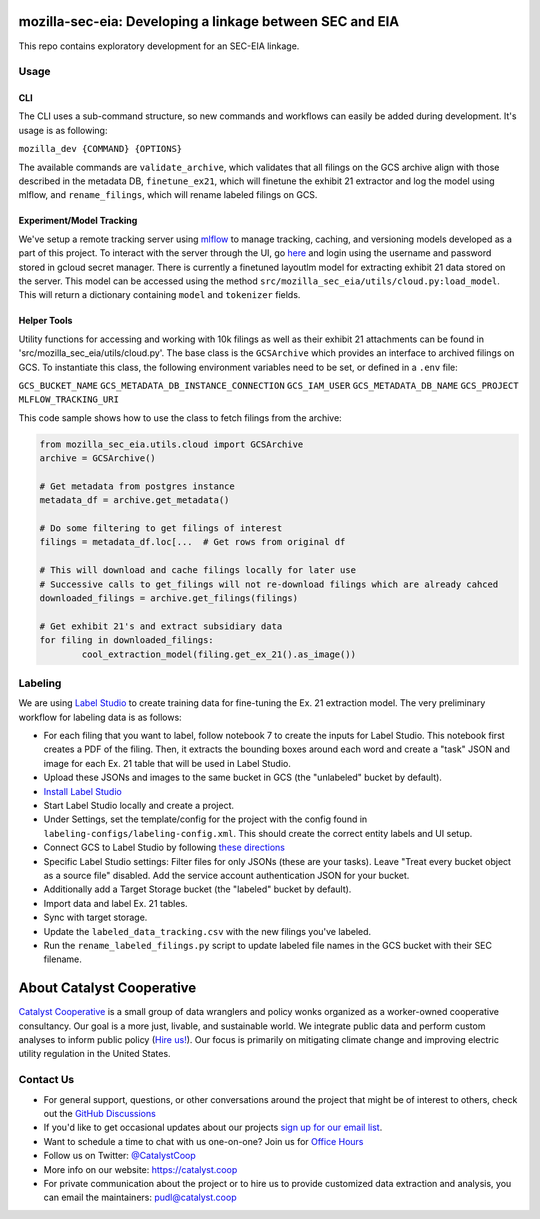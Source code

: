 mozilla-sec-eia: Developing a linkage between SEC and EIA
=======================================================================================

.. readme-intro

.. image:: https://github.com/catalyst-cooperative/mozilla-sec-eia/workflows/tox-pytest/badge.svg
   :target: https://github.com/catalyst-cooperative/mozilla-sec-eia/actions?query=workflow%3Atox-pytest
   :alt: Tox-PyTest Status

.. image:: https://img.shields.io/codecov/c/github/catalyst-cooperative/mozilla-sec-eia?style=flat&logo=codecov
   :target: https://codecov.io/gh/catalyst-cooperative/mozilla-sec-eia
   :alt: Codecov Test Coverage

.. image:: https://img.shields.io/readthedocs/catalystcoop-mozilla-sec-eia?style=flat&logo=readthedocs
   :target: https://catalystcoop-mozilla-sec-eia.readthedocs.io/en/latest/
   :alt: Read the Docs Build Status

.. image:: https://img.shields.io/pypi/v/catalystcoop.mozilla-sec-eia?style=flat&logo=python
   :target: https://pypi.org/project/catalystcoop.mozilla-sec-eia/
   :alt: PyPI Latest Version

.. image:: https://img.shields.io/conda/vn/conda-forge/catalystcoop.mozilla-sec-eia?style=flat&logo=condaforge
   :target: https://anaconda.org/conda-forge/catalystcoop.mozilla-sec-eia
   :alt: conda-forge Version

.. image:: https://img.shields.io/badge/code%20style-black-000000.svg
   :target: https://github.com/psf/black>
   :alt: Any color you want, so long as it's black.

This repo contains exploratory development for an SEC-EIA linkage.

Usage
-----
CLI
^^^
The CLI uses a sub-command structure, so new commands and workflows can easily be
added during development. It's usage is as following:

``mozilla_dev {COMMAND} {OPTIONS}``

The available commands are ``validate_archive``, which validates that all filings on
the GCS archive align with those described in the metadata DB, ``finetune_ex21``,
which will finetune the exhibit 21 extractor and log the model using mlflow, and
``rename_filings``, which will rename labeled filings on GCS.

Experiment/Model Tracking
^^^^^^^^^^^^^^^^^^^^^^^^^
We've setup a remote tracking server using `mlflow <https://mlflow.org/docs/latest/tracking.html>`_
to manage tracking, caching, and versioning models developed as a part of this project.
To interact with the server through the UI, go `here <https://mlflow-ned2up6sra-uc.a.run.app>`_
and login using the username and password stored in gcloud secret manager.
There is currently a finetuned layoutlm model for extracting exhibit 21 data stored
on the server. This model can be accessed using the method
``src/mozilla_sec_eia/utils/cloud.py:load_model``. This will return a dictionary
containing ``model`` and ``tokenizer`` fields.

Helper Tools
^^^^^^^^^^^^
Utility functions for accessing and working with 10k filings as well as their exhibit
21 attachments can be found in 'src/mozilla_sec_eia/utils/cloud.py'. The base class is
the ``GCSArchive`` which provides an interface to archived filings on GCS. To
instantiate this class, the following environment variables need to be set, or defined
in a ``.env`` file:

``GCS_BUCKET_NAME``
``GCS_METADATA_DB_INSTANCE_CONNECTION``
``GCS_IAM_USER``
``GCS_METADATA_DB_NAME``
``GCS_PROJECT``
``MLFLOW_TRACKING_URI``

This code sample shows how to use the class to fetch filings from the archive:

.. code-block:: python

   from mozilla_sec_eia.utils.cloud import GCSArchive
   archive = GCSArchive()

   # Get metadata from postgres instance
   metadata_df = archive.get_metadata()

   # Do some filtering to get filings of interest
   filings = metadata_df.loc[...  # Get rows from original df

   # This will download and cache filings locally for later use
   # Successive calls to get_filings will not re-download filings which are already cahced
   downloaded_filings = archive.get_filings(filings)

   # Get exhibit 21's and extract subsidiary data
   for filing in downloaded_filings:
           cool_extraction_model(filing.get_ex_21().as_image())

Labeling
--------
We are using `Label Studio <https://labelstud.io/>`_ to create training data
for fine-tuning the Ex. 21 extraction model. The very preliminary workflow
for labeling data is as follows:

* For each filing that you want to label, follow notebook 7 to create the
  inputs for Label Studio. This notebook first creates a PDF of the filing.
  Then, it extracts the bounding boxes around each word and create a "task"
  JSON and image for each Ex. 21 table that will be used in Label Studio.
* Upload these JSONs and images to the same bucket in GCS (the "unlabeled"
  bucket by default).
* `Install Label Studio <https://labelstud.io/guide/install>`_
* Start Label Studio locally and create a project.
* Under Settings, set the template/config for the project with the config
  found in ``labeling-configs/labeling-config.xml``. This should create the
  correct entity labels and UI setup.
* Connect GCS to Label Studio by following `these directions
  <https://labelstud.io/guide/storage#Google-Cloud-Storage>`_
* Specific Label Studio settings: Filter files for only JSONs
  (these are your tasks). Leave "Treat every bucket object as a source file"
  disabled. Add the service account authentication JSON for your bucket.
* Additionally add a Target Storage bucket (the "labeled" bucket by
  default).
* Import data and label Ex. 21 tables.
* Sync with target storage.
* Update the ``labeled_data_tracking.csv`` with the new filings you've
  labeled.
* Run the ``rename_labeled_filings.py`` script to update labeled file
  names in the GCS bucket with their SEC filename.


About Catalyst Cooperative
=======================================================================================
`Catalyst Cooperative <https://catalyst.coop>`__ is a small group of data
wranglers and policy wonks organized as a worker-owned cooperative consultancy.
Our goal is a more just, livable, and sustainable world. We integrate public
data and perform custom analyses to inform public policy (`Hire us!
<https://catalyst.coop/hire-catalyst>`__). Our focus is primarily on mitigating
climate change and improving electric utility regulation in the United States.

Contact Us
----------
* For general support, questions, or other conversations around the project
  that might be of interest to others, check out the
  `GitHub Discussions <https://github.com/catalyst-cooperative/pudl/discussions>`__
* If you'd like to get occasional updates about our projects
  `sign up for our email list <https://catalyst.coop/updates/>`__.
* Want to schedule a time to chat with us one-on-one? Join us for
  `Office Hours <https://calend.ly/catalyst-cooperative/pudl-office-hours>`__
* Follow us on Twitter: `@CatalystCoop <https://twitter.com/CatalystCoop>`__
* More info on our website: https://catalyst.coop
* For private communication about the project or to hire us to provide customized data
  extraction and analysis, you can email the maintainers:
  `pudl@catalyst.coop <mailto:pudl@catalyst.coop>`__
